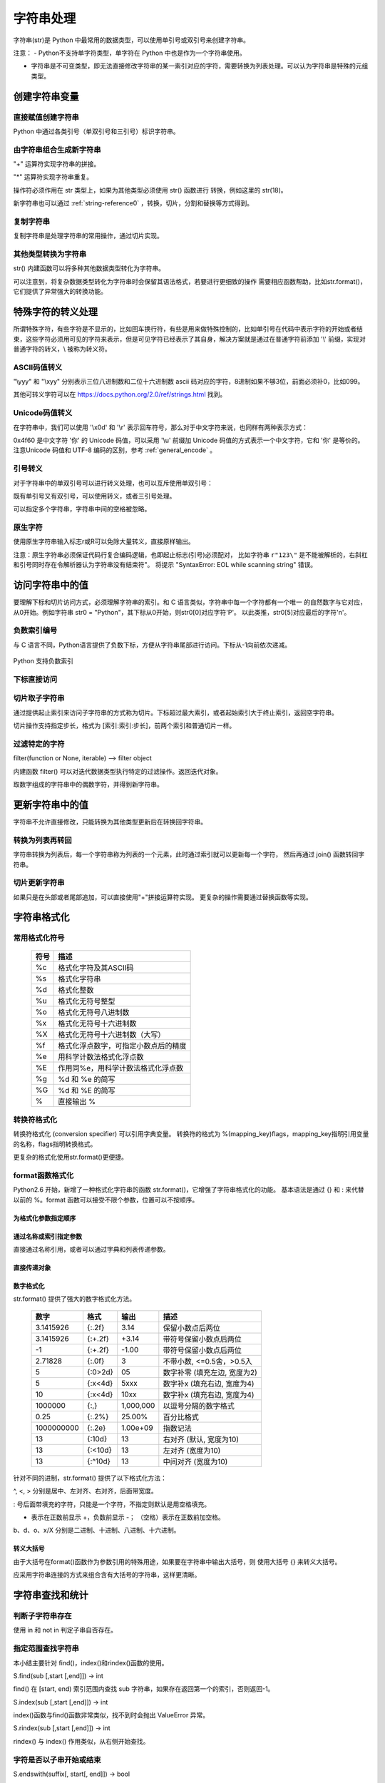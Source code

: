 ﻿字符串处理
================

字符串(str)是 Python 中最常用的数据类型，可以使用单引号或双引号来创建字符串。

注意：
- Python不支持单字符类型，单字符在 Python 中也是作为一个字符串使用。

- 字符串是不可变类型，即无法直接修改字符串的某一索引对应的字符，需要转换为列表处理。可以认为字符串是特殊的元组类型。

创建字符串变量
-----------------

直接赋值创建字符串
~~~~~~~~~~~~~~~~~~~~~

Python 中通过各类引号（单双引号和三引号）标识字符串。

.. code-block:: sh
  :linenos:
  :lineno-start: 0

  str0 = "Hello"   # 双引号
  str1 = 'world!'  # 单引号
  str2 = """123""" # 三引号
  str3 = '''456'''
  # 多行
  str4 = "hello"\
         " world"
  str5 = """hello\
   world"""
          
  for i in range(6):
      print(eval("str" + str(i)))
  
  >>>
  Hello
  world!
  123
  456
  hello world
  hello world

由字符串组合生成新字符串
~~~~~~~~~~~~~~~~~~~~~~~~~~~

"+" 运算符实现字符串的拼接。

.. code-block:: python
  :linenos:
  :lineno-start: 0

  str0 = "Name:"
  str1 = "John"
  str2 = str0 + " " + str1
  str3 = "Age:" + " " + str(18)
  print(str2)
  print(str3)

  >>>
  Name: John
  Age: 18

"*" 运算符实现字符串重复。

.. code-block:: python
  :linenos:
  :lineno-start: 0

  str0 = "~" * 10
  print(str0)

  >>>
  ~~~~~~~~~~

操作符必须作用在 str 类型上，如果为其他类型必须使用 str() 函数进行
转换，例如这里的 str(18)。

新字符串也可以通过 :ref:`string-reference0` ，转换，切片，分割和替换等方式得到。

复制字符串
~~~~~~~~~~~~~

复制字符串是处理字符串的常用操作，通过切片实现。

.. code-block:: python
  :linenos:
  :lineno-start: 0

  str0 = ["0123456789"]
  str1 = str0[:]
  print(list1)
  
  >>>
  0123456789

其他类型转换为字符串
~~~~~~~~~~~~~~~~~~~~

str() 内建函数可以将多种其他数据类型转化为字符串。

.. code-block:: python
  :linenos:
  :lineno-start: 0
  
  print(str(1))
  print(str(1.0))
  print(str(1+1j))
  print(str([12, "abc"]))
  print(str((12, "abc")))
  print(str({"Name":"John", "Age": "18"}))
  
  >>>
  1
  1.0
  (1+1j)
  [12, 'abc']
  (12, 'abc')
  {'Name': 'John', 'Age': '18'}

可以注意到，将复杂数据类型转化为字符串时会保留其语法格式，若要进行更细致的操作
需要相应函数帮助，比如str.format()，它们提供了异常强大的转换功能。

特殊字符的转义处理
---------------------

所谓特殊字符，有些字符是不显示的，比如回车换行符，有些是用来做特殊控制的，比如单引号在代码中表示字符的开始或者结束，这些字符必须用可见的字符来表示，但是可见字符已经表示了其自身，解决方案就是通过在普通字符前添加 '\\' 前缀，实现对普通字符的转义，\\ 被称为转义符。

ASCII码值转义
~~~~~~~~~~~~~~~~

.. code-block:: python
  :linenos:
  :lineno-start: 0

  str0 = "A"
  print(ord(str0[0]))
  print("0x%02x" % ord(str0[0])) # 16进制输出
  print("%o" % ord(str0[0]))     # 8进制输出

  >>>
  65
  0x41
  101

"\\yyy" 和 "\\xyy" 分别表示三位八进制数和二位十六进制数 ascii 码对应的字符，8进制如果不够3位，前面必须补0，比如099。

.. code-block:: python
  :linenos:
  :lineno-start: 0
  
  str1 = "\101"
  str2 = "\x41"
  print(str0 == str1)
  print(str0 == str2)

  >>>
  True
  True

其他可转义字符可以在 `<https://docs.python.org/2.0/ref/strings.html>`_ 找到。

.. code-block:: python
  :linenos:
  :lineno-start: 0

  escape_characters = [["\'", "single quote"],
                       ["\"", "double quote"],
                       ["\\", "back slash"],
                       ["\r", "carriage return"],
                       ["\n", "new line"],
                       ["\t", "table"],
                       ["\a", "bell"],
                       ["\b", "backspace"],
                       ["\f", "form feed"],
                       ["\v", "vertical tab"],
                       ["\0", "null"]]

Unicode码值转义
~~~~~~~~~~~~~~~~

在字符串中，我们可以使用 '\\x0d' 和 '\\r' 表示回车符号，那么对于中文字符来说，也同样有两种表示方式：

.. code-block:: python
  :linenos:
  :lineno-start: 0

  str0 = '\u4f60'
  str1 = '你'
  print(str0, str1)

  >>>
  你 你

0x4f60 是中文字符 '你' 的 Unicode 码值，可以采用 '\\u' 前缀加 Unicode 码值的方式表示一个中文字符，它和 '你' 是等价的。 
注意Unicode 码值和 UTF-8 编码的区别，参考 :ref:`general_encode` 。

引号转义
~~~~~~~~~~~~~

对于字符串中的单双引号可以进行转义处理，也可以互斥使用单双引号：

.. code-block:: python
  :linenos:
  :lineno-start: 0

  str0 = '123"456'
  str1 = "123\"456"
  str2 = """123'''456"""
  print(str0)
  print(str1)
  print(str2)

  >>>
  123"456
  123"456
  123'''456

既有单引号又有双引号，可以使用转义，或者三引号处理。

.. code-block:: python
  :linenos:
  :lineno-start: 0

  str0 = "123\"\'456"               
  str1 = """123'"456"""
  print(str0)
  print(str1)
  
  >>>
  123"'456
  123'"456

可以指定多个字符串，字符串中间的空格被忽略。

.. code-block:: python
  :linenos:
  :lineno-start: 0

  str0 = "spam " "eggs"
  print(str0)

  >>>
  spam eggs

原生字符
~~~~~~~~~~~~

使用原生字符串输入标志r或R可以免除大量转义，直接原样输出。

.. code-block:: python
  :linenos:
  :lineno-start: 0

  str0 = r"123\"\'456"
  str1 = R"123\"\'456"
  print(str0)
  print(str1)
  
  >>>
  123\"\'456
  123\"\'456

注意：原生字符串必须保证代码行复合编码逻辑，也即起止标志(引号)必须配对，
比如字符串 ``r"123\"`` 是不能被解析的，右斜杠和引号同时存在令解析器认为字符串没有结束符"。
将提示 "SyntaxError: EOL while scanning string" 错误。

访问字符串中的值
-----------------------

要理解下标和切片访问方式，必须理解字符串的索引。和 C 语言类似，字符串中每一个字符都有一个唯一
的自然数字与它对应，从0开始。例如字符串 str0 = "Python"，其下标从0开始，则str0[0]对应字符'P'。
以此类推，str0[5]对应最后的字符'n'。

负数索引编号
~~~~~~~~~~~~~~~

与 C 语言不同，Python语言提供了负数下标，方便从字符串尾部进行访问。下标从-1向前依次递减。

.. figure:: imgs/slice_index.png
  :scale: 100%
  :align: center
  :alt: DAG

  Python 支持负数索引

下标直接访问
~~~~~~~~~~~~~~~~~~~~~~~~~~~

.. code-block:: python
  :linenos:
  :lineno-start: 0

  str0 = "Python"
  print(str0[0], str0[-1])
  
  >>>
  P n

切片取子字符串
~~~~~~~~~~~~~~~~~~~~~~~~~~~

通过提供起止索引来访问子字符串的方式称为切片。下标超过最大索引，或者起始索引大于终止索引，返回空字符串。

切片操作支持指定步长，格式为 [索引:索引:步长]，前两个索引和普通切片一样。

.. code-block:: python
  :linenos:
  :lineno-start: 0

  str0 = "012456789"
  print(str0[1:3])
  print(str0[1::2])      # 2为步长
  print(str0[3:])
  print(str0[3:-1])
  print(len(str0[100:])) # 返回空字符串

  >>>
  12
  1468
  456789
  45678
  0

过滤特定的字符
~~~~~~~~~~~~~~~~

filter(function or None, iterable) --> filter object

内建函数 filter() 可以对迭代数据类型执行特定的过滤操作。返回迭代对象。

取数字组成的字符串中的偶数字符，并得到新字符串。

.. code-block:: python
  :linenos:
  :lineno-start: 0
  
  str0 = "0123456789"
  iterable0 = filter(lambda i: int(i)%2 == 0, str0)
  print("".join(iterable0))

  >>>
  02468

更新字符串中的值
-----------------

字符串不允许直接修改，只能转换为其他类型更新后在转换回字符串。

转换为列表再转回
~~~~~~~~~~~~~~~~~

字符串转换为列表后，每一个字符串称为列表的一个元素，此时通过索引就可以更新每一个字符，
然后再通过 join() 函数转回字符串。

.. code-block:: python
  :linenos:
  :lineno-start: 0
  
  str0 = "0123456"
  list0 = list(str0)
  
  print(list0)
  list0[0] = 'a'
  print(list0)
  
  str0 = ''.join(list0)
  print(str0)
  
  >>>
  ['0', '1', '2', '3', '4', '5', '6']
  ['a', '1', '2', '3', '4', '5', '6']
  a123456

切片更新字符串
~~~~~~~~~~~~~~~~~~~~~~~~

.. code-block:: python
  :linenos:
  :lineno-start: 0
  
  str0 = "abcdef"
  str1 = str0[:3] + 'D' + str0[3:]
  print(str1)
  
  >>>
  abcDdef

如果只是在头部或者尾部追加，可以直接使用"+"拼接运算符实现。
更复杂的操作需要通过替换函数等实现。

字符串格式化
-----------------

常用格式化符号
~~~~~~~~~~~~~~~~

  =====  ================================================
  符号    描述
  =====  ================================================
  %c	 格式化字符及其ASCII码
  %s	 格式化字符串
  %d	 格式化整数
  %u	 格式化无符号整型
  %o	 格式化无符号八进制数
  %x	 格式化无符号十六进制数
  %X	 格式化无符号十六进制数（大写）
  %f	 格式化浮点数字，可指定小数点后的精度
  %e	 用科学计数法格式化浮点数
  %E	 作用同%e，用科学计数法格式化浮点数
  %g	 %d 和 %e 的简写
  %G	 %d 和 %E 的简写
  %      直接输出 % 
  =====  ================================================

.. code-block:: python
  :linenos:
  :lineno-start: 0

  print("%c" % 'a')
  print("%s" % "string")
  print("%s" % 123)   # 自动调用str()转换为str
  print("%d" % 100.0) # 自动调用int()转换为int
  print("%u" % 100)
  print("%o" % 100)
  print("0x%x" % 100)
  print("0X%X" % 100)
  print("%f" % 100)
  print("%e" % 100)
  print("%E" % 100)
  print("%g" % 100.0)
  print("%G" % 100.0)
  print("%")         # 直接输出 %，无需 %%

  >>>
  a
  string
  123
  100
  100
  144
  0x64
  0X64
  100.000000
  1.000000e+02
  1.000000E+02
  100
  100
  %

转换符格式化
~~~~~~~~~~~~~~~~

转换符格式化 (conversion specifier) 可以引用字典变量。
转换符的格式为 %(mapping_key)flags，mapping_key指明引用变量的名称，flags指明转换格式。

.. code-block:: python
  :linenos:
  :lineno-start: 0

  print('%(language)s has %(number)01d quote types.' % {'language': "Python", "number": 2})
  
  >>>
  Python has 2 quote types.

更复杂的格式化使用str.format()更便捷。

format函数格式化
~~~~~~~~~~~~~~~~~

Python2.6 开始，新增了一种格式化字符串的函数 str.format()，它增强了字符串格式化的功能。
基本语法是通过 {} 和 : 来代替以前的 %。format 函数可以接受不限个参数，位置可以不按顺序。

为格式化参数指定顺序
`````````````````````

.. code-block:: python
  :linenos:
  :lineno-start: 0

  print("{} {}".format("abc", "123"))        # 不指定位置，按默认顺序
  print("{0} {1}".format("abc", "123"))      # 设置指定位置
  print("{1} {0} {1}".format("abc", "123"))  # 设置指定位置

  >>>
  abc 123
  abc 123
  123 abc 123

通过名称或索引指定参数
```````````````````````

直接通过名称引用，或者可以通过字典和列表传递参数。

.. code-block:: python
  :linenos:
  :lineno-start: 0

  print("name: {name}, age: {age}".format(name="John", age="25"))
   
  # 通过字典设置参数
  man = {"name": "John", "age": "25"}
  print("name: {name}, age: {age}".format(**man))
   
  # 通过列表索引设置参数
  man_list = ['John', '25']
  print("name: {0[0]}, age: {0[1]}".format(man_list))  # "0" 是必须的
  
  >>>
  name: John, age: 25
  name: John, age: 25
  name: John, age: 25

直接传递对象
`````````````

.. code-block:: python
  :linenos:
  :lineno-start: 0

  class testobj(object):
      def __init__(self, value):
          self.value = value
  testval = testobj(100)

  print('value: {0.value}'.format(testval))  # 只有一个对象，此时 "0" 是可选的
  
  >>>
  100

数字格式化
```````````````

str.format() 提供了强大的数字格式化方法。

  ==========  =======  ========== ================================
    数字        格式      输出          描述
  ==========  =======  ========== ================================
  3.1415926   {:.2f}    3.14      保留小数点后两位
  3.1415926   {:+.2f}   +3.14     带符号保留小数点后两位
  -1          {:+.2f}   -1.00     带符号保留小数点后两位
  2.71828     {:.0f}    3         不带小数, <=0.5舍，>0.5入
  5           {:0>2d}   05        数字补零 (填充左边, 宽度为2)
  5           {:x<4d}   5xxx      数字补x (填充右边, 宽度为4)
  10          {:x<4d}   10xx      数字补x (填充右边, 宽度为4)
  1000000     {:,}      1,000,000 以逗号分隔的数字格式
  0.25        {:.2%}    25.00%    百分比格式
  1000000000  {:.2e}	1.00e+09  指数记法
  13          {:10d}	13	  右对齐 (默认, 宽度为10)
  13          {:<10d}   13        左对齐 (宽度为10)
  13          {:^10d}   13        中间对齐 (宽度为10)  
  ==========  =======  ========== ================================

针对不同的进制，str.format() 提供了以下格式化方法：

.. code-block:: python
  :linenos:
  :lineno-start: 0
	
  print('{:b}'.format(11))     # 二进制
  print('0b{:0>5b}'.format(11))# 二进制，数字补零 (填充左边, 宽度为5
  print('{:d}'.format(11))     # 十进制
  print('{:o}'.format(11))     # 八进制
  print('{:x}'.format(11))     # 16进制
  print('{:#x}'.format(11))    # 16进制带0x前缀
  print('{:#X}'.format(11))    # 16进制带0X前缀
  
  >>>
  1011
  0b01011
  11
  13
  b
  0xb
  0XB

^, <, > 分别是居中、左对齐、右对齐，后面带宽度。

: 号后面带填充的字符，只能是一个字符，不指定则默认是用空格填充。

+ 表示在正数前显示 +，负数前显示 -； （空格）表示在正数前加空格。

b、d、o、x/X 分别是二进制、十进制、八进制、十六进制。

转义大括号
`````````````

由于大括号在format()函数作为参数引用的特殊用途，如果要在字符串中输出大括号，则
使用大括号 {} 来转义大括号。

.. code-block:: python
  :linenos:
  :lineno-start: 0

  print("{0} is {{0}}".format("value"))
  print("{0} is ".format("value") + "{0}") # 连接字符串

  >>>
  value is {0}
  value is {0}

应采用字符串连接的方式来组合含有大括号的字符串，这样更清晰。

字符串查找和统计
-------------------

判断子字符串存在
~~~~~~~~~~~~~~~~

使用 in 和 not in 判定子串自否存在。

.. code-block:: python
  :linenos:
  :lineno-start: 0

  str0 = "0123456789"
  print("123" in str0)
  print("123" not in str0)
  if "123" in str0:
      print("123 in {0}".format(str0))

  >>>
  True
  False
  123 in 0123456789

指定范围查找字符串
~~~~~~~~~~~~~~~~~~~~

本小结主要针对 find()，index()和rindex()函数的使用。

S.find(sub [,start [,end]]) -> int

find() 在 [start, end) 索引范围内查找 sub 字符串，如果存在返回第一个的索引，否则返回-1。

.. code-block:: python
  :linenos:
  :lineno-start: 0

  str0 = "0123456789"
  print(str0.find("78"))
  print(str0.find("ab"))
  print(str0.find("78", 1, 5))
  
  >>>
  7
  -1
  -1

S.index(sub [,start [,end]]) -> int

index()函数与find()函数非常类似，找不到时会抛出 ValueError 异常。

S.rindex(sub [,start [,end]]) -> int

rindex() 与 index() 作用类似，从右侧开始查找。

字符是否以子串开始或结束
~~~~~~~~~~~~~~~~~~~~~~~~~

S.endswith(suffix[, start[, end]]) -> bool

endswith() 函数返回True或者False，start和end指定查找范围，可选。

.. code-block:: python
  :linenos:
  :lineno-start: 0

  print(str0.endswith("89"))
  print(str0.endswith("89", 0, 9))

  >>>
  True
  False

S.startswith(prefix[, start[, end]]) -> bool

与 endswith()类似，判断字符串是否以 prefix 子串开始。

字符串最大最小值
~~~~~~~~~~~~~~~~~~~~~~~~~

max() 和 min() 用于获取字符串中的最大ascii码和最小ascii码的字符。

.. code-block:: python
  :linenos:
  :lineno-start: 0

  str0 = "0123456789"
  print(max(str0), min(str0))

  >>>
  9 0

统计字符串出现次数
~~~~~~~~~~~~~~~~~~~~~~~~~

S.count(sub[, start[, end]]) -> int

count() 返回 str 在 string 里面出现的次数，
如果 start 或者 end 指定则返回指定范围内 str 出现的次数。

.. code-block:: python
  :linenos:
  :lineno-start: 0

  str0 = "0123456789"
  print(str0.count("0", 0, 9))
  print(str0.count("0", 1, 9))
  print(str0.count("abc"))
  
  >>>
  1
  0
  0

统计字符串不同字符数
~~~~~~~~~~~~~~~~~~~~~~~~~

set() 函数可以对字符串进行归一化处理。需要注意，set()函数返回的字符集合是无序的。

.. code-block:: python
  :linenos:
  :lineno-start: 0

  str0 = "00112233"
  print(set(str0))

  for i in set(str0):
      print("%s count %d" % (i, str0.count(i)))
  
  >>>
  set(['1', '0', '3', '2'])
  1 count 2
  0 count 2
  3 count 2
  2 count 2

字符串大小写转换
------------------

首字符转化为大写
~~~~~~~~~~~~~~~~~~

S.capitalize() -> string

capitalize()将字符串的第一个字母变成大写,其他字母变小写。

.. code-block:: python
  :linenos:
  :lineno-start: 0

  print("a, B".capitalize())
  print(" a,B".capitalize())   # 第一个字符是空格，a不大写
  print("a,BC D".capitalize())

  >>>
  A, b
   a,b
  A,bc d

转为大写或小写
~~~~~~~~~~~~~~~~~~~~~

S.upper() -> string 

S.lower() -> string

upper()和lower()分别对字符串进行大写和小写转换。

.. code-block:: sh
  :linenos:
  :lineno-start: 0

  str0 = "Hello World!"
  print(str0.upper())
  print(str0.lower())

  >>>
  HELLO WORLD!
  hello world!

大小写反转
~~~~~~~~~~~~

S.swapcase() -> string

小写变大写，大写变小写，非字符字符保持不变。

.. code-block:: sh
  :linenos:
  :lineno-start: 0

  str0 = "Hello World!"
  print(str0.swapcase())
  
  >>>
  hELLO wORLD!

标题化字符串
~~~~~~~~~~~~~~

S.title() -> string

title() 返回"标题化"的字符串，即所有单词都是以大写开始，其余字母均为小写。

.. code-block:: sh
  :linenos:
  :lineno-start: 0
  
  str0 = "HI world!"
  print(str0.title())
  >>>
  Hi World!

字符串对齐和填充
-----------------

关于字符串对齐参考 :ref:`my-reference-label0`。

S.zfill(width) -> string

zfill() 函数返回指定长度的字符串，原字符串右对齐，前面填充字符0。

.. code-block:: python
  :linenos:
  :lineno-start: 0
  
  str0 = "Hello world"
  print(str0.zfill(20))
  print(str0.zfill(30))
  print(str0.rjust(30, '0'))
  
  >>>
  000000000Hello world
  0000000000000000000Hello world
  0000000000000000000Hello world
  
由示例可以得知 zfill(width) 和 rjust(width, '0')是等价的。

字符串strip和分割
------------------

.. _string-whitespace:

strip字符串
~~~~~~~~~~~~~~~

S.strip([chars]) -> string or unicode

strip()函数默认将字符串头部和尾部的空白符(whitespace)移除。
注意：该函数不删除中间部分的空白符。

也可以通过chars参数指定要出去的字符集。

POSIX标准给出空白符包括如下几种：

  =======  ================================================
  符号       描述
  =======  ================================================
   space       空格
   \\f         换页 (form feed)
   \\n         换行 (newline) 
   \\r         回车 (carriage  return)
   \\t         水平制表符 (horizontal tab)
   \\v         垂直制表符 (vertical tab)
  =======  ================================================

.. code-block:: python
  :linenos:
  :lineno-start: 0
  
  str0 = "  hello  \r\n\t\v\f" 
  str1 = "00000hell10o10000"
  print(str0.strip())       # 去除首尾空白符号
  print(str1.strip("01"))   # 去除首尾字符 1和0
  
  >>>
  hello
  hell10o

如果参数 chars 为 unicode 类型，则首先将要处理的字符串 S 转换为 unicode类型。

S.lstrip([chars]) -> string or unicode

S.rstrip([chars]) -> string or unicode

lstrip() 和 rstrip() 方法与strip()类似，只是只去除头部或者尾部的空白符，或指定的字符集
中的字符。

单次分割
~~~~~~~~~~~~~~~~~~

S.partition(sep) -> (head, sep, tail)

partition()方法用来根据指定的分隔符将字符串进行分割，sep 若包含多个字符，则作为一个整体分割。

rpartition()方法从右侧开始分割。

如果字符串包含指定的分隔符，则返回一个3元的元组，
第一个为分隔符左边的子串，第二个为分隔符本身，第三个为分隔符右边的子串。

.. code-block:: python
  :linenos:
  :lineno-start: 0

  str0 = "www.google.com"
  print(str0.partition("."))
  print(str0.rpartition("."))
  print(str0.partition("1"))     # 如果没有则元组前两个元素为空字符
  print(str0.partition("google"))# "google" 作为整体充当分割符

  >>>
  ('www', '.', 'google.com')
  ('www.google', '.', 'com')
  ('', '', 'www.google.com')
  ('www.', 'google', '.com')
  
字符串切片
~~~~~~~~~~~~~~

S.split([sep [,maxsplit]]) -> list of strings

split() 通过指定分隔符对字符串进行切片，默认使用所有空白符，如果参数 maxsplit 有指定值，则仅分隔 maxsplit 个子字符串。

注意：split() 返回的是一个字符串列表。

.. code-block:: python
  :linenos:
  :lineno-start: 0
  
  str0 = "abcdef \n12345 \nxyz";
  print(str0.split())
  print(str0.split(' ', 1))
  print(str0.split('A'))   # 如果没有，返回的列表只包含原字符串
  print(str0.split('15'))  # "15" 作为整体分隔符，而不是分别用1和5做分隔符
    
  >>>
  ['abcdef', '12345', 'xyz']
  ['abcdef', '\n12345 \nxyz']
  ['abcdef \n12345 \nxyz']
  ['abcdef \n12345 \nxyz']

按换行符切割
~~~~~~~~~~~~~~~~

S.splitlines(keepends=False) -> list of strings

splitlines() 按照换行符('\\r', '\\r\\n', \\n')分隔，
返回一个包含各行作为元素的列表，如果参数 keepends 为 False，
不包含换行符，如果为 True，则保留换行符。

.. code-block:: python
  :linenos:
  :lineno-start: 0
  
  str0 = 'str1\n\nstr2\n\rstr3\rstr4\r\n\r\n'
  print(str0.splitlines())
  print(str0.splitlines(True))
  
  >>>
  ['str1', '', 'str2', '', 'str3', 'str4', '']
  ['str1\n', '\n', 'str2\n', '\r', 'str3\r', 'str4\r\n', '\r\n']

字符串替换
----------------

制表符替换为空格
~~~~~~~~~~~~~~~~~~

S.expandtabs([tabsize]) -> string

expandtabs() 方法把字符串中的水平制表符('\\t')转为空格，默认的空格数是 8。

.. code-block:: python
  :linenos:
  :lineno-start: 0
  
  str0="s\te"
  print(str0)
  print(str0.expandtabs())
  print(str0.expandtabs(4))

  >>>
  s       e
  s       e
  s   e
 
新子串替换旧子串
~~~~~~~~~~~~~~~~~~

S.replace(old, new[, count]) -> string

replace() 方法把字符串中的旧字符串 old 替换成新字符串 new，如果指定第三个参数 count，则替换不超过 count 次。

.. code-block:: python
  :linenos:
  :lineno-start: 0
  
  str0 = "old old old old"
  print(str0.replace("old", "new"))
  print(str0.replace("old", "new", 3))
  
  >>>
  new new new new
  new new new old

replace() 方法只能把参数作为一个整体进行替换，如果我们要替换字符串中的多个字符，可以借助 re 正则表达式模块。

.. code-block:: python
  :linenos:
  :lineno-start: 0
  
  import re
  
  str0 = '\r\nhello 1213 \nworld'
  print(re.sub('[\r\n\t23]', '', str0))
  
  >>>
  hello 11 world

字符映射替换
~~~~~~~~~~~~~~

::

  S.translate(table [,deletechars]) -> string [Python2.x]
  S.translate(table) -> str [Python3.x]

translate() 函数根据参数 table 给出的转换表（它是一个长度为 256 的字符串）转换字符串的单个字符，要过滤掉的字符通过 deletechars 参数传入。

.. code-block:: python
  :linenos:
  :lineno-start: 0
  
  # 引用 maketrans 函数生成转换表
  from string import maketrans

  # intab 和 outtab 长度必须相同   
  intab  = "aeiou+"
  outtab = "12345-"
  trantab = maketrans(intab, outtab) 

  str0 = "aeiou+r1m"
  print(str0.translate(trantab, "rm"))

  # Python 3.x 版本不支持 deletechars
  print(str0.translate(trantab))

  >>>
  12345-1
  12345-r1m

translate() 只限于单个字符的映射替换。

.. _strs_map_replace:

字符串映射替换
~~~~~~~~~~~~~~~~~~~

为了解决 translate() 方法单字符映射的限制，使用 re 功能可以无副作用的替换多个字符串。

.. code-block:: python
  :linenos:
  :lineno-start: 0

  # count 表示替换的次数，默认替换所有
  def replace_strs(instr, map_dict, count=0):
      import re
  
      # escape all key strings
      re_dict = dict((re.escape(i), j) for i, j in map_dict.items())
      pattern = re.compile('|'.join(re_dict.keys()))
      
      return pattern.sub(lambda x: re_dict[re.escape(x.group(0))], instr, count)

  str0 = "This and That."
  map_dict = {'This' : 'That', 'That' : 'This'}
  
  print(replace_strs(str0, map_dict))

  # 注意重复调用 replace() 方法带来的副作用
  newstr = str0.replace('This', 'That').replace('That', 'This')
  print(newstr)

  >>>
  That and This.
  This and This.

字符串排序
--------------

对一个字符串排序，通常有两种方式：

- 转换为列表，使用列表的 sort() 方法。
- 使用内建函数 sorted()，它可以为任何迭代对象进行排序，还可以指定 key 来忽略大小写排序。参考 :ref:`sorted_func` 。

这两种方式都需要把排序后的列表转换回字符串。

.. code-block:: python
  :linenos:
  :lineno-start: 0

  str0 = "hello"
  strlist = list(str0)
  strlist.sort()
  print(''.join(strlist))
  
  print(''.join(sorted(str0)))
  
  >>>
  ehllo
  ehllo

.. _string-reference0:

字符串合并
-----------

如同 int 类一样，字符串类重载了 + 运算符，使用 + 运算符合并两个子串是最简洁的。

S.join(iterable) -> str

join() 方法用于将可迭代类型中的元素以指定的字符连接生成一个新的字符串。

.. code-block:: python
  :linenos:
  :lineno-start: 0
  
  str0 = "ABC"
  tuple0 = ("a", "b", "c")
  list0 = ["1", "2", "3"]
  
  print("--".join(str0))
  print("--".join(tuple0))
  print("--".join(list0))
  print("".join(list0))
  
  >>>
  a--b--c
  1--2--3
  A--B--C
  ABC

字符串特征类型判定
-------------------

判定函数均返回 布尔值。非空表示如果字符为空字符则返回 False。

为何更好的理解字符类型特征，请参考
`Unicode的字符集分类 <http://www.fileformat.info/info/unicode/category/index.htm>`_ 。

  ====================    ======================================================  
       方法                              描述                                     
  ====================    ======================================================  
   string.isalnum()        - 非空，全为字母或者数字 (alphanumeric character)
   
                           - 等价于 isalpha() or isdecimal() or isdigit() or isnumeric()
   string.isalpha()        - 非空，全为字母 (alphabetic character)
                              
                           - Unicode "Letter"字符集，包含 Lm, Lt, Lu, Ll 和 Lo   
   string.isdigit()        - 非空，全为十进制数字 (0-9)
                        
                           - Unicode "Decimal, Digit"字符集 Nd
   string.isspace()        - 非空，全为空白符(whitespace), 参考 :ref:`string-whitespace`
                
                           - Unicode "Separator" 字符集，包含 ZI, Zp 和 Zs       
   string.istitle()        - 非空，是否为标题化字符串，至少包含一个区分大小写的字符
   
                           - 区分大小写的字符称为 cased characters
                           
                           - 包含 Lu (Letter, uppercase) Ll (Letter, lowercase)和Lt (Letter, titlecase).
   string.isupper()         非空，至少包含一个区分大小写的字符，且全为大写
   string.lower()           非空，至少包含一个区分大小写的字符，且全为小写
   ustring.isnumeric()     - 非空，全为数字，只存在于unicode对象
   
                           - Unicode "Digit, Decimal, Numeric"字符集, 包含 Nd, Ni 和 No  
   ustring.isdecimal()      非空，全为数字，只存在于unicode对象，包含 Nd
   string.isascii()          空，或者全为ASCII码字符，U+0000-U+007F 3.7版本引入
  string.isprintable()      - 空，或全为可打印字符
                            - 不可打印字符 Unicode "Separator" 字符集，包含 ZI, Zp 和 Zs
                            - 例外：空格是可打印字符
  ====================    ====================================================== 

对于 isdecimal() 和 isnumeric() 的区别做如下测试。

.. code-block:: sh
  :linenos:
  :lineno-start: 0
  
  list0 = [u"1234", u"０１２３", u"٠١٢٣٤٥٦٧٨٩", u"¼½", u"一二三四",
           u"〇零参百万千亿", u"廿卅卌", u"ⅠⅡⅢⅣ", u"①"]
  for i in list0:
      print("%s\t\t: %s %s %s" % (i, str(i.isdecimal()), str(i.isnumeric()),\
            str(i.isdigit())))

  >>>
  1234             : True True True
  ０１２３         : True True True
  ٠١٢٣٤٥٦٧٨٩       : True True True
  ¼½               : False True False
  一二三四         : False True False
  〇零参百万千亿   : False True False
  廿卅卌           : False True False
  ⅠⅡⅢⅣ         : False True False
  ①                : False True True

isnumeric() 在unicode空间上要宽泛得多。


字符编解码
-------------------

世界上存在这各种各样的符号，有数学符号，有语言符号，为了在计算机中统一表达，制定了
统一编码规范，被称为Unicode编码。它让计算机具有了跨语言、跨平台的文本和符号的处理能力。

`字符编码笔记：ASCII，Unicode 和 UTF-8 <http://www.ruanyifeng.com/blog/2007/10/ascii_unicode_and_utf-8.html>`_ 和
`彻底理解字符编码 <http://www.cnblogs.com/leesf456/p/5317574.html>`_ 是两篇了解字符编码比较深入浅出的文章。
这里只做简单的总结性介绍。

.. _general_encode:

常见的编码方式
~~~~~~~~~~~~~~~~~~

- ASCII编码：美国制定，单字节编码，只用了8位的后7位，第一位总是0，一共128个字符
- ISO-8859-1(别名Latin1)：ISO组织制定，单字节编码，扩展了Ascii编码的最高位，一共256个字符
- GB2312：分区编码，针对简体中文，2字节编码，高字节表示区，低字节表示位，共收录6763个中文字符
- BIG5：针对繁体中文，2字节编码，共收录13060个中文字符
- GBK(别名cp936)：“国标”、“扩展”汉语拼音的第一个字母缩写，2字节编码。扩展了GB2312编码，完全兼容GB2312，包含繁体字符，但是不兼容BIG5 (所以BIG5编码的文档采用GBK打开是乱码，GB2312采用GBK打开可以正常浏览)
- Unicode(统一码/万国码/单一码)：全球通用的单一字符集，包含人类迄今使用的所有字符，但只规定了符号的编码值，没有规定计算机如何编码和存储，针对Unicode有两种编码方案。

Unicode编码方案主要有两条主线：UCS和UTF。

- UCS(Universal Character Set)：由ISO/IEC标准组织维护管理，包含两种编码方案
  
  - UCS-2：2字节编码
  - UCS-4: 4字节编码，需要BOM机制
- UTF(Unicode Transformation Format)：由Unicode Consortium进行维护管理，目前有三种编码方案

  - UTF-8：1-4字节变长编码，压缩了存储空间，加快了数据传输速度，无需BOM机制。
  - UTF-16：2或者4字节编码
  - UTF-32: 4字节编码 
  
目前最普遍使用的是UTF-8编码。

编码码值和字符转换
~~~~~~~~~~~~~~~~~~~

ASCII编码字符转换
````````````````````

ord() 和 chr() 方法实现了字符和编码值的转换。它们不仅支持0-127的ASCII值，
还支持ISO-8859-1扩充部分，也即0-255的编码值。

.. code-block:: python
  :linenos:
  :lineno-start: 0
  
  print(ord('a')) # 返回单个字符的ascii码，整型
  print(chr(65))  # 返回ascii码对应的字符，参数范围:0-255
  print(ord(chr(255)))
  
  >>>
  97
  A
  255

UTF8编码字符转换
```````````````````

ord() 还接受传入1个UTF-8编码的字符，并以整数返回码值。

此时与 ord()相对应的函数是 unichr()，它也支持ASCII码值，因为ASCII码是UTF-8的子集。

.. code-block:: sh
  :linenos:
  :lineno-start: 0
  
  print("Oct: %d Hex: u%04x" % (ord(u"一"), ord(u"一")))
  print(u"\u4e00")  # python3 中等同 print("\u4e00")
  print(unichr(19968))
  print(unichr(65))
  
  >>>
  Oct: 19968 Hex: u4e00
  一
  一
  A
 
Python3中取消了该函数，chr()将参数范围扩展到了所有UTF-8码值范围。
在Python2版本中，存在str和unicode两种字符串类型，Python3中只有一种即UTF-8编码字符串类型。

字节序列 Bytes
-----------------

Python3 中明确区分字符串类型 (str) 和 字节序列类型 (bytes)，也称为字节流。内存，磁盘中均是以字节流的形式保存数据，它由一个一个的字节 （byte，8bit）顺序构成，然而人们并不习惯直接使用字节，既读不懂，操作起来也很麻烦，人们容易看懂的是字符串。

所以字符串和字节流需要进行转化，字节流转换为人们可以读懂的过程叫做解码，与此相反，将字符串转换为字节流的过程叫做编码。我们已经了解对于值在 0-128 之间的字符，可以使用 ASCII 编码，而对于多字节的中文，则需要 GBK 或者 utf-8 编码。

当我们读取文件时，如果打开模式时文本模式，就会自动进行解码的转换，当我们写出字符串时，也会进行编码转换，不需要显式的进行编码，如果要进行网络传输，那么就要手动进行编解码。

Python 对 bytes 类型的数据用带 b 前缀加字符串（如果字节值在 ascii 码值内则显示对应的 ascii 字符，否则显示 \\\x 表示的16进制字节值）表示。

.. code-block:: python
  :linenos:
  :lineno-start: 0
  
  bytes0 = bytes('abc', 'utf-8')
  print(type(bytes0).__name__, bytes0)
  
  bytes0 = bytes('abc', 'ascii')
  print(type(bytes0).__name__, bytes0)

  >>>
  bytes b'abc'
  bytes b'abc' 

显然对于 'abc' 英文字母构成的字符串使用 'utf-8' 和 'ascii' 方式所得到的字节流是一样的。而对于扩展的单字符，比如值为 255 的字符 'ÿ'，使用 'ascii' 编码则会报错：

.. code-block:: python
  :linenos:
  :lineno-start: 0
    
  ch = chr(255)
  bytes0 = bytes('abc' + ch, 'ascii')

  >>>
  UnicodeEncodeError: 'ascii' codec can't encode character 
  '\xff' in position 3: ordinal not in range(128)

此时使用扩展编码 latin1 就不会报错了：

.. code-block:: python
  :linenos:
  :lineno-start: 0
  
  ch = chr(255)
  bytes0 = bytes('abc' + ch, 'latin1')
  print(type(bytes0).__name__, bytes0)
  
  >>>
  bytes b'abc\xff'

utf-8 是一种适用于全世界各种语言文字符号进行编码的编码格式。默认在编写 Python 代码时也使用该编码格式。可以看到一个中文字符，在 utf-8 中通常使用 3 个字节进行编码：

.. code-block:: sh
  :linenos:
  :lineno-start: 0
  
  bytes0 = bytes('中文', 'utf-8')
  print(type(bytes0), bytes0)
  
  >>>
  <class 'bytes'> b'\xe4\xb8\xad\xe6\x96\x87'
  
字节流类型具有只读属性，字节流中的每个字节都是 int 型，可以通过下标访问，但不可更改字节值：

.. code-block:: sh
  :linenos:
  :lineno-start: 0
  
  print(bytes0[0])
  print(type(bytes0[0]))
  bytes0[0] = 0
  
  >>>
  228   # 也即 0xe4
  <class 'int'>
  TypeError: 'bytes' object does not support item assignment

.. _bytes:

bytes
~~~~~~~~~~~

bytes() 类支持以下参数来实例化一个字节流对象：

1. 不提供参数，生成一个空对象，值为 b''。
#. 字符串参数，必须提供编码参数 encoding，此时可以传入 errors='ignore' 忽略错误的字节。
#. 正整数 n，返回含 n 个 \\x00 字节的对象。
#. bytearray 对象，将可读写的 bytearray 对象转换为只读的 bytes 对象，参考 :ref:`bytearray` 。
#. 整数型可迭代对象，比如 [1, 2, 3]，每个元素值必须在 [0-255] 之间。

.. code-block:: python
  :linenos:
  :lineno-start: 0
  
  print(bytes()) # 等价于 bytes(0)
  
  # 等价于 print('string'.encode('utf-8'))
  # 等价于 print(bytes('string', 'utf-8')
  print(bytes('string', encoding='utf-8')) 
  
  print(bytes(3))
    
  ba = bytearray([1, 2])
  print(bytes(ba))
  
  print(bytes([1, 2, 3]))

  >>>
  b''
  b'string'
  b'\x00\x00\x00'
  b'\x01\x02'
  b'\x01\x02\x03'

bytes 对象具有 decode() 方法，将字节流转换回字符串：

.. code-block:: python
  :linenos:
  :lineno-start: 0
  
  bytes0 = bytes('中文', 'utf-8')
  print(bytes0.decode('utf-8'))

  >>>
  中文

.. _bytearray:

bytearray
~~~~~~~~~~~~~~~~

bytearray() 创建一个可读写的字节流对象。其他参数和属性与 bytes() 一致。

.. code-block:: sh
  :linenos:
  :lineno-start: 0
  
  ba = bytearray(3)
  print(type(ba), ba)
  
  ba[0] = 1 # 修改字节值
  print(ba)
  
  >>>
  <class 'bytearray'> bytearray(b'\x00\x00\x00')
  bytearray(b'\x01\x00\x00')

hex
~~~~~~~~~~~~~~~~

hex() 方法可以以 16 进制字符串方式显示字节流对象：

.. code-block:: python
  :linenos:
  :lineno-start: 0
  
  bytes0 = bytes('中文', 'utf-8')
  print(bytes0)
  print(bytes0.hex())
  
  >>>
  
  b'\xe4\xb8\xad\xe6\x96\x87'
  e4b8ade69687
  
当然也可以将一个 16 进制字符串转换为 bytes 对象：

.. code-block:: python
  :linenos:
  :lineno-start: 0

  int0 = 0x12345678
  hexstr = hex(int0)
  print(hexstr)
  bytes0 = bytes.fromhex(hexstr[2:]) # 去除 0x 前缀
  print(bytes0)
  
  >>>
  0x12345678
  b'\x124Vx'  
    
类字符串操作
~~~~~~~~~~~~~~

字节流对象类似 str，所以定义了很多类似字符串的方法，比如转换其中 ascii 字符的大小写，查找等，例如：

.. code-block:: python
  :linenos:
  :lineno-start: 0

  bytes0 = bytes('string', encoding='utf-8')
  print(bytes0.find(b't')) # 参数必须也是 bytes 类型
  print(bytes0.swapcase())
  
  >>>
  1
  b'STRING'



